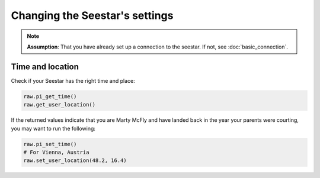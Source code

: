 Changing the Seestar's settings
===============================

.. note::
    **Assumption**: That you have already set up a connection to the seestar.
    If not, see :doc:`basic_connection`.


Time and location
-----------------

Check if your Seestar has the right time and place:

.. code-block:: python

    raw.pi_get_time()
    raw.get_user_location()

If the returned values indicate that you are Marty McFly and have landed back in
the year your parents were courting, you may want to run the following:

.. code-block:: python

    raw.pi_set_time()
    # For Vienna, Austria
    raw.set_user_location(48.2, 16.4)

